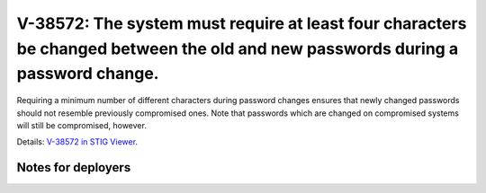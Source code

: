 V-38572: The system must require at least four characters be changed between the old and new passwords during a password change.
--------------------------------------------------------------------------------------------------------------------------------

Requiring a minimum number of different characters during password changes
ensures that newly changed passwords should not resemble previously
compromised ones. Note that passwords which are changed on compromised systems
will still be compromised, however.

Details: `V-38572 in STIG Viewer`_.

.. _V-38572 in STIG Viewer: https://www.stigviewer.com/stig/red_hat_enterprise_linux_6/2015-05-26/finding/V-38572

Notes for deployers
~~~~~~~~~~~~~~~~~~~
